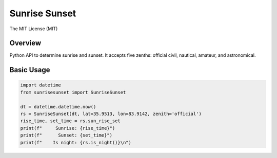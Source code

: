 **************
Sunrise Sunset
**************

.. image:: https://img.shields.io/pypi/v/sunrisesunset.svg
   :target: https://pypi.python.org/pypi/sunrisesunset
   :alt: PyPi Version

.. image:: http://img.shields.io/pypi/wheel/sunrisesunset.svg
   :target: https://pypi.python.org/pypi/sunrisesunset
   :alt: PyPI Wheel

.. image:: http://img.shields.io/pypi/pyversions/sunrisesunset.svg
   :target: https://pypi.python.org/pypi/sunrisesunset
   :alt: Python Versions

.. image:: http://img.shields.io/pypi/l/sunrisesunset.svg
   :target: https://pypi.python.org/pypi/sunrisesunset
   :alt: License

The MIT License (MIT)

Overview
========

Python API to determine sunrise and sunset. It accepts five zenths: official
civil, nautical, amateur, and astronomical.

Basic Usage
===========

.. code-block:: python

    import datetime
    from sunrisesunset import SunriseSunset

    dt = datetime.datetime.now()    
    rs = SunriseSunset(dt, lat=35.9513, lon=83.9142, zenith='official')
    rise_time, set_time = rs.sun_rise_set
    print(f"     Sunrise: {rise_time}")
    print(f"      Sunset: {set_time}")
    print(f"    Is night: {rs.is_night()}\n")


